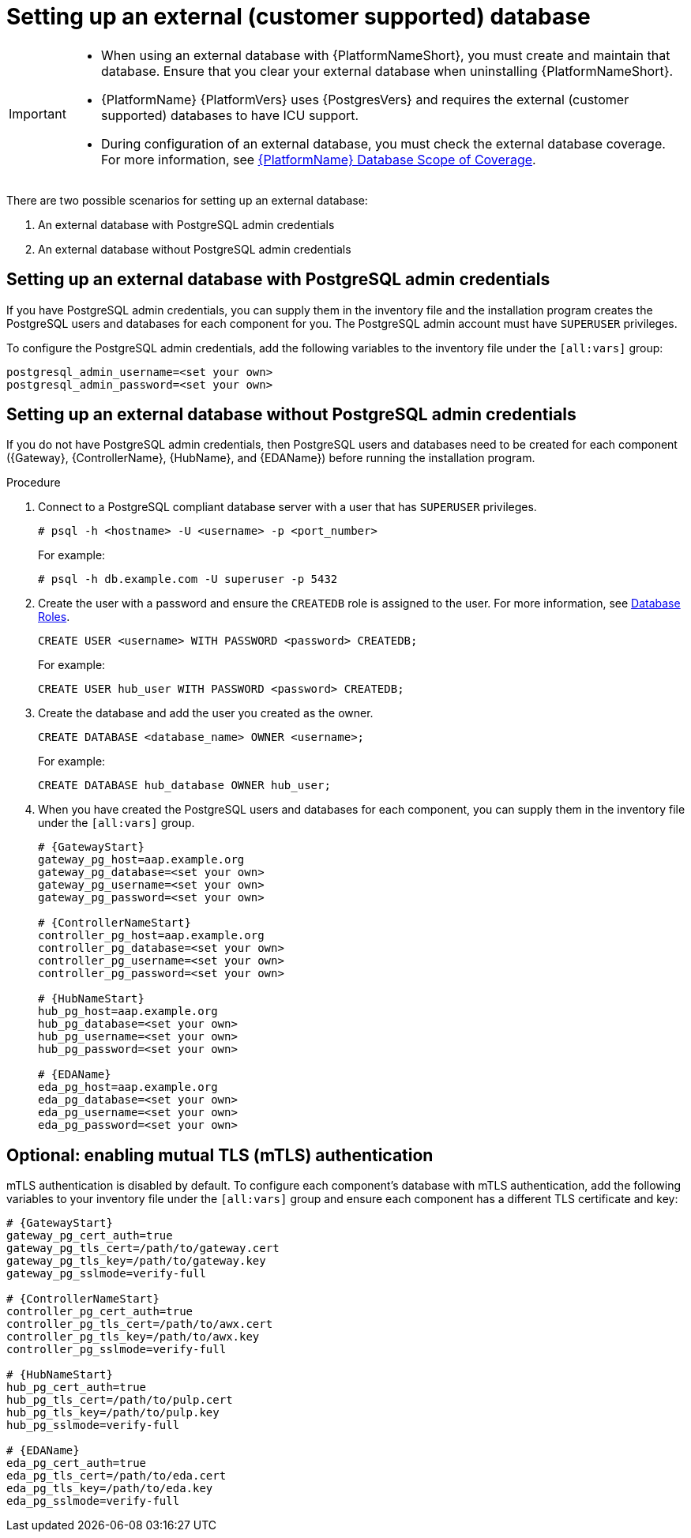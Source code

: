 [id="proc-setup-postgresql-ext-database-containerized"]

= Setting up an external (customer supported) database

[IMPORTANT]
====
* When using an external database with {PlatformNameShort}, you must create and maintain that database. Ensure that you clear your external database when uninstalling {PlatformNameShort}.

* {PlatformName} {PlatformVers} uses {PostgresVers} and requires the external (customer supported) databases to have ICU support.

* During configuration of an external database, you must check the external database coverage. For more information, see link:https://access.redhat.com/articles/4010491[{PlatformName} Database Scope of Coverage].
====  

There are two possible scenarios for setting up an external database:

. An external database with PostgreSQL admin credentials
. An external database without PostgreSQL admin credentials

== Setting up an external database with PostgreSQL admin credentials

If you have PostgreSQL admin credentials, you can supply them in the inventory file and the installation program creates the PostgreSQL users and databases for each component for you. The PostgreSQL admin account must have `SUPERUSER` privileges. 

To configure the PostgreSQL admin credentials, add the following variables to the inventory file under the `[all:vars]` group:

----
postgresql_admin_username=<set your own>
postgresql_admin_password=<set your own>
----

== Setting up an external database without PostgreSQL admin credentials

If you do not have PostgreSQL admin credentials, then PostgreSQL users and databases need to be created for each component ({Gateway}, {ControllerName}, {HubName}, and {EDAName}) before running the installation program.

.Procedure

. Connect to a PostgreSQL compliant database server with a user that has `SUPERUSER` privileges.
+
----
# psql -h <hostname> -U <username> -p <port_number> 
----
+
For example:
+
----
# psql -h db.example.com -U superuser -p 5432
----
+
. Create the user with a password and ensure the `CREATEDB` role is assigned to the user. For more information, see link:https://www.postgresql.org/docs/13/user-manag.html[Database Roles].
+
----
CREATE USER <username> WITH PASSWORD <password> CREATEDB;
----
+
For example:
+
----
CREATE USER hub_user WITH PASSWORD <password> CREATEDB;
----
+
. Create the database and add the user you created as the owner.
+
----
CREATE DATABASE <database_name> OWNER <username>;
----
+
For example:
+
----
CREATE DATABASE hub_database OWNER hub_user;
----
+
. When you have created the PostgreSQL users and databases for each component, you can supply them in the inventory file under the `[all:vars]` group. 
+
[source,yaml,subs="+attributes"]
----
# {GatewayStart}
gateway_pg_host=aap.example.org
gateway_pg_database=<set your own>
gateway_pg_username=<set your own>
gateway_pg_password=<set your own>

# {ControllerNameStart}
controller_pg_host=aap.example.org
controller_pg_database=<set your own>
controller_pg_username=<set your own>
controller_pg_password=<set your own>

# {HubNameStart}
hub_pg_host=aap.example.org
hub_pg_database=<set your own>
hub_pg_username=<set your own>
hub_pg_password=<set your own>

# {EDAName}
eda_pg_host=aap.example.org
eda_pg_database=<set your own>
eda_pg_username=<set your own>
eda_pg_password=<set your own>
----

== Optional: enabling mutual TLS (mTLS) authentication

mTLS authentication is disabled by default. To configure each component's database with mTLS authentication, add the following variables to your inventory file under the `[all:vars]` group and ensure each component has a different TLS certificate and key:

[source,yaml,subs="+attributes"]
----
# {GatewayStart}
gateway_pg_cert_auth=true
gateway_pg_tls_cert=/path/to/gateway.cert
gateway_pg_tls_key=/path/to/gateway.key
gateway_pg_sslmode=verify-full

# {ControllerNameStart}
controller_pg_cert_auth=true
controller_pg_tls_cert=/path/to/awx.cert
controller_pg_tls_key=/path/to/awx.key
controller_pg_sslmode=verify-full

# {HubNameStart}
hub_pg_cert_auth=true
hub_pg_tls_cert=/path/to/pulp.cert
hub_pg_tls_key=/path/to/pulp.key
hub_pg_sslmode=verify-full

# {EDAName}
eda_pg_cert_auth=true
eda_pg_tls_cert=/path/to/eda.cert
eda_pg_tls_key=/path/to/eda.key
eda_pg_sslmode=verify-full
----


